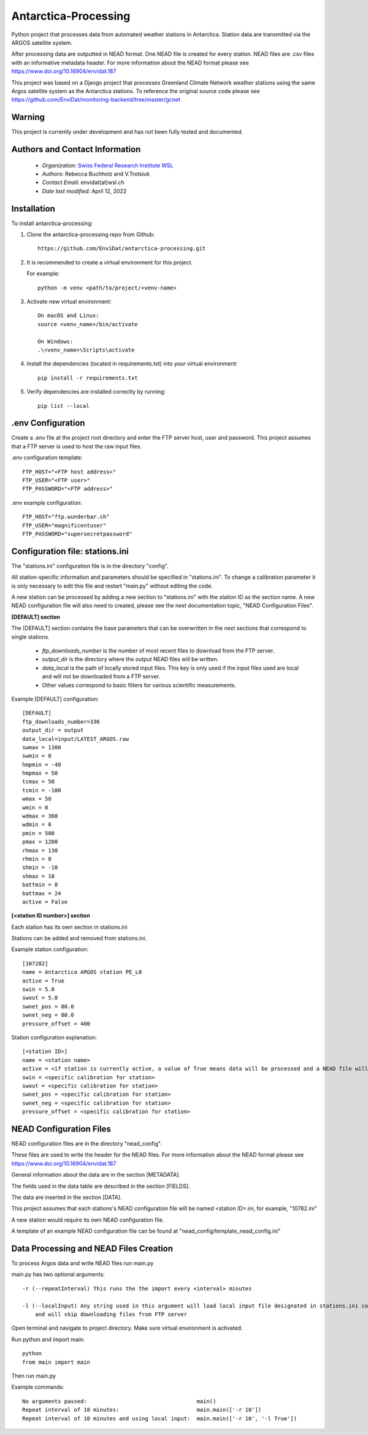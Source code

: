 Antarctica-Processing
===============================

Python project that processes data from automated weather stations
in Antarctica. Station data are transmitted via the ARGOS
satellite system.

After processing data are outputted in NEAD format. One NEAD file is created for every station.
NEAD files are .csv files with an informative metadata header.
For more information about the NEAD format please see https://www.doi.org/10.16904/envidat.187

This project was based on a Django project that processes Greenland Climate Network weather stations using
the same Argos satellite system as the Antarctica stations. To reference the original
source code please see https://github.com/EnviDat/monitoring-backend/tree/master/gcnet

----------------------
Warning
----------------------

This project is currently under development and has not been fully tested and documented.


---------------------------------------------
Authors and Contact Information
---------------------------------------------

    * *Organization*: `Swiss Federal Research Institute WSL <https://www.wsl.ch>`_
    * *Authors*: Rebecca Buchholz and V.Trotsiuk
    * *Contact Email*: envidat(at)wsl.ch
    * *Date last modified*: April 12, 2022


------------
Installation
------------

To install antarctica-processing:

1. Clone the antarctica-processing repo from Github::

    https://github.com/EnviDat/antarctica-processing.git


2. It is recommended to create a virtual environment for this project.

   For example::

    python -m venv <path/to/project/<venv-name>


3. Activate new virtual environment::

    On macOS and Linux:
    source <venv_name>/bin/activate

    On Windows:
    .\<venv_name>\Scripts\activate


4. Install the dependencies (located in requirements.txt) into your virtual environment::

     pip install -r requirements.txt


5. Verify dependencies are installed correctly by running::

    pip list --local


--------------------------------------
.env Configuration
--------------------------------------

Create a .env file at the project root directory and enter the FTP server host,
user and password. This project assumes that a FTP server is used to host the raw
input files.

.env configuration template::

    FTP_HOST="<FTP host address>"
    FTP_USER="<FTP user>"
    FTP_PASSWORD="<FTP address>"


.env example configuration::

    FTP_HOST="ftp.wunderbar.ch"
    FTP_USER="magnificentuser"
    FTP_PASSWORD="supersecretpassword"


----------------------------------
Configuration file: stations.ini
----------------------------------

The "stations.ini" configuration file is in the directory "config".

All station-specific information and parameters should be specified in "stations.ini".
To change a calibration parameter it is only necessary to edit this file and restart "main.py" without editing the code.

A new station can be processed by adding a new section to "stations.ini" with the station ID as the section name.
A new NEAD configuration file will also need to created, please see the next documentation topic, "NEAD Configuration Files".

**[DEFAULT] section**

The [DEFAULT] section contains the base parameters that can be overwritten in the next sections that correspond to single stations.

  * *ftp_downloads_number* is the number of most recent files to download from the FTP server.
  * *output_dir* is the directory where the output NEAD files will be written.
  * *data_local* is the path of locally stored input files. This key is only used if the input files used are local and will not be downloaded from a FTP server.
  * Other values correspond to basic filters for various scientific measurements.

Example [DEFAULT] configuration::

    [DEFAULT]
    ftp_downloads_number=336
    output_dir = output
    data_local=input/LATEST_ARGOS.raw
    swmax = 1300
    swmin = 0
    hmpmin = -40
    hmpmax = 50
    tcmax = 50
    tcmin = -100
    wmax = 50
    wmin = 0
    wdmax = 360
    wdmin = 0
    pmin = 500
    pmax = 1200
    rhmax = 130
    rhmin = 0
    shmin = -10
    shmax = 10
    battmin = 8
    battmax = 24
    active = False


**[<station ID number>] section**

Each station has its own section in stations.ini

Stations can be added and removed from stations.ini.

Example station configuration::

    [107282]
    name = Antarctica ARGOS station PE_L0
    active = True
    swin = 5.0
    swout = 5.0
    swnet_pos = 80.0
    swnet_neg = 80.0
    pressure_offset = 400

Station configuration explanation::

    [<station ID>]
    name = <station name>
    active = <if station is currently active, a value of True means data will be processed and a NEAD file will be written>
    swin = <specific calibration for station>
    swout = <specific calibration for station>
    swnet_pos = <specific calibration for station>
    swnet_neg = <specific calibration for station>
    pressure_offset = <specific calibration for station>


----------------------------------
NEAD Configuration Files
----------------------------------

NEAD configuration files are in the directory "nead_config".

These files are used to write the header for the NEAD files.
For more information about the NEAD format please see https://www.doi.org/10.16904/envidat.187

General information about the data are in the section [METADATA].

The fields used in the data table are described in the section [FIELDS].

The data are inserted in the section [DATA].

This project assumes that each stations's NEAD configuration file will be
named <station ID>.ini, for example, "10782.ini"

A new station would require its own NEAD configuration file.

A template of an example NEAD configuration file can be found at "nead_config/template_nead_config.ini"


-----------------------------------------
Data Processing and NEAD Files Creation
-----------------------------------------

To process Argos data and write NEAD files run main.py

main.py has two optional arguments::

    -r (--repeatInterval) This runs the the import every <interval> minutes

    -l (--localInput) Any string used in this argument will load local input file designated in stations.ini config file
        and will skip downloading files from FTP server

Open terminal and navigate to project directory. Make sure virtual environment is activated.

Run python and import main::

    python
    from main import main


Then run main.py

Example commands::

    No arguments passed:                                  main()
    Repeat interval of 10 minutes:                        main.main(['-r 10'])
    Repeat interval of 10 minutes and using local input:  main.main(['-r 10', '-l True'])
